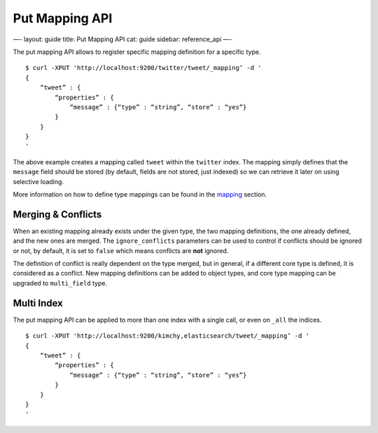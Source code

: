 
=================
 Put Mapping API 
=================




—-
layout: guide
title: Put Mapping API
cat: guide
sidebar: reference\_api
—-

The put mapping API allows to register specific mapping definition for a
specific type.

::

    $ curl -XPUT 'http://localhost:9200/twitter/tweet/_mapping’ -d '
    {
        “tweet” : {
            “properties” : {
                “message” : {“type” : “string”, “store” : “yes”}
            }
        }
    }
    '

The above example creates a mapping called ``tweet`` within the
``twitter`` index. The mapping simply defines that the ``message`` field
should be stored (by default, fields are not stored, just indexed) so we
can retrieve it later on using selective loading.

More information on how to define type mappings can be found in the
`mapping </guide/reference/mapping>`_ section.

Merging & Conflicts
===================

When an existing mapping already exists under the given type, the two
mapping definitions, the one already defined, and the new ones are
merged. The ``ignore_conflicts`` parameters can be used to control if
conflicts should be ignored or not, by default, it is set to ``false``
which means conflicts are **not** ignored.

The definition of conflict is really dependent on the type merged, but
in general, if a different core type is defined, it is considered as a
conflict. New mapping definitions can be added to object types, and core
type mapping can be upgraded to ``multi_field`` type.

Multi Index
===========

The put mapping API can be applied to more than one index with a single
call, or even on ``_all`` the indices.

::

    $ curl -XPUT 'http://localhost:9200/kimchy,elasticsearch/tweet/_mapping’ -d '
    {
        “tweet” : {
            “properties” : {
                “message” : {“type” : “string”, “store” : “yes”}
            }
        }
    }
    '




